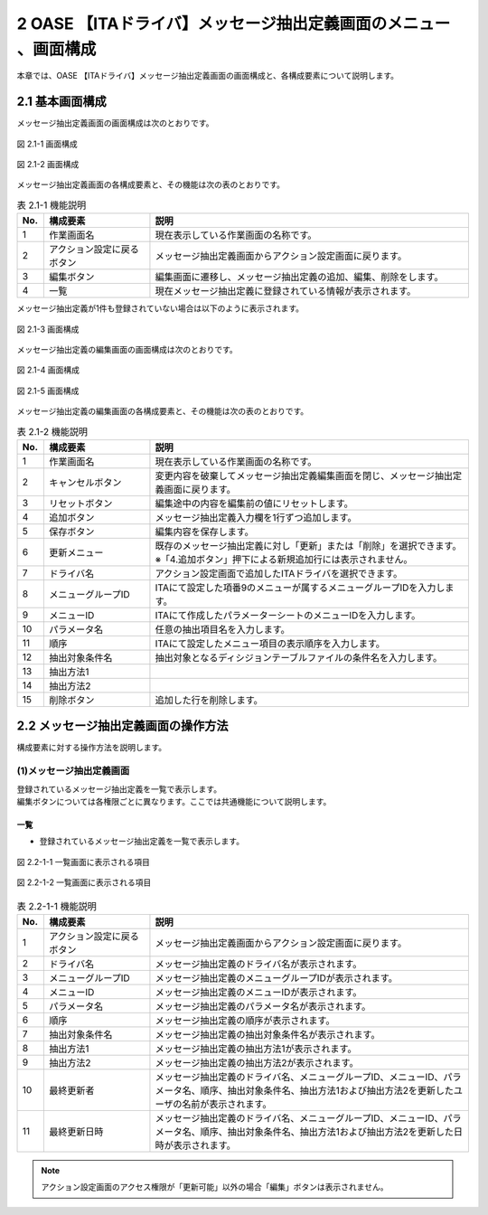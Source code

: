 =================================================================
2 OASE 【ITAドライバ】メッセージ抽出定義画面のメニュー 、画面構成
=================================================================

| 本章では、OASE 【ITAドライバ】メッセージ抽出定義画面の画面構成と、各構成要素について説明します。

2.1 基本画面構成
================

メッセージ抽出定義画面の画面構成は次のとおりです。

.. figure:: ../images/parameter_sheet/parameter_sheet_01_1.png
   :scale: 100%
   :align: center

   図 2.1-1 画面構成

.. figure:: ../images/parameter_sheet/parameter_sheet_01_2.png
   :scale: 100%
   :align: center

   図 2.1-2 画面構成


メッセージ抽出定義画面の各構成要素と、その機能は次の表のとおりです。

.. csv-table:: 表 2.1-1 機能説明
   :header: No., 構成要素, 説明
   :widths: 5, 20, 60

   1, 作業画面名, 現在表示している作業画面の名称です。
   2, アクション設定に戻るボタン,メッセージ抽出定義画面からアクション設定画面に戻ります。
   3, 編集ボタン,編集画面に遷移し、メッセージ抽出定義の追加、編集、削除をします。
   4, 一覧, 現在メッセージ抽出定義に登録されている情報が表示されます。

メッセージ抽出定義が1件も登録されていない場合は以下のように表示されます。

.. figure:: ../images/parameter_sheet/parameter_sheet_02.png
   :scale: 100%
   :align: center

   図 2.1-3 画面構成


| メッセージ抽出定義の編集画面の画面構成は次のとおりです。

.. figure:: ../images/parameter_sheet/parameter_sheet_03_1.png
   :scale: 100%
   :align: center

   図 2.1-4 画面構成

.. figure:: ../images/parameter_sheet/parameter_sheet_03_2.png
   :scale: 100%
   :align: center

   図 2.1-5 画面構成

メッセージ抽出定義の編集画面の各構成要素と、その機能は次の表のとおりです。

.. csv-table:: 表 2.1-2 機能説明
   :header: No., 構成要素, 説明
   :widths: 5, 20, 60

   1, 作業画面名, 現在表示している作業画面の名称です。
   2, キャンセルボタン,変更内容を破棄してメッセージ抽出定義編集画面を閉じ、メッセージ抽出定義画面に戻ります。
   3, リセットボタン,編集途中の内容を編集前の値にリセットします。
   4, 追加ボタン,メッセージ抽出定義入力欄を1行ずつ追加します。
   5, 保存ボタン,編集内容を保存します。
   6, 更新メニュー,既存のメッセージ抽出定義に対し「更新」または「削除」を選択できます。※「4.追加ボタン」押下による新規追加行には表示されません。
   7, ドライバ名,アクション設定画面で追加したITAドライバを選択できます。
   8, メニューグループID,ITAにて設定した項番9のメニューが属するメニューグループIDを入力します。
   9, メニューID,ITAにて作成したパラメーターシートのメニューIDを入力します。
   10, パラメータ名,任意の抽出項目名を入力します。
   11, 順序,ITAにて設定したメニュー項目の表示順序を入力します。
   12, 抽出対象条件名,抽出対象となるディシジョンテーブルファイルの条件名を入力します。
   13, 抽出方法1,
   14, 抽出方法2,
   15, 削除ボタン,追加した行を削除します。


2.2 メッセージ抽出定義画面の操作方法
====================================

構成要素に対する操作方法を説明します。

(1)メッセージ抽出定義画面
-------------------------
| 登録されているメッセージ抽出定義を一覧で表示します。
| 編集ボタンについては各権限ごとに異なります。ここでは共通機能について説明します。

一覧
^^^^

* 登録されているメッセージ抽出定義を一覧で表示します。

.. figure:: ../images/parameter_sheet/parameter_sheet_04_1.png
   :scale: 100%
   :align: center

   図 2.2-1-1 一覧画面に表示される項目

.. figure:: ../images/parameter_sheet/parameter_sheet_04_2.png
   :scale: 100%
   :align: center

   図 2.2-1-2 一覧画面に表示される項目


.. csv-table:: 表 2.2-1-1 機能説明
   :header: No., 構成要素, 説明
   :widths: 5, 20, 60

   1, アクション設定に戻るボタン,メッセージ抽出定義画面からアクション設定画面に戻ります。
   2, ドライバ名,メッセージ抽出定義のドライバ名が表示されます。
   3, メニューグループID,メッセージ抽出定義のメニューグループIDが表示されます。
   4, メニューID,メッセージ抽出定義のメニューIDが表示されます。
   5, パラメータ名,メッセージ抽出定義のパラメータ名が表示されます。
   6, 順序,メッセージ抽出定義の順序が表示されます。
   7, 抽出対象条件名,メッセージ抽出定義の抽出対象条件名が表示されます。
   8, 抽出方法1,メッセージ抽出定義の抽出方法1が表示されます。
   9, 抽出方法2,メッセージ抽出定義の抽出方法2が表示されます。
   10, 最終更新者,メッセージ抽出定義のドライバ名、メニューグループID、メニューID、パラメータ名、順序、抽出対象条件名、抽出方法1および抽出方法2を更新したユーザの名前が表示されます。
   11, 最終更新日時,メッセージ抽出定義のドライバ名、メニューグループID、メニューID、パラメータ名、順序、抽出対象条件名、抽出方法1および抽出方法2を更新した日時が表示されます。

.. note::
   アクション設定画面のアクセス権限が「更新可能」以外の場合「編集」ボタンは表示されません。


